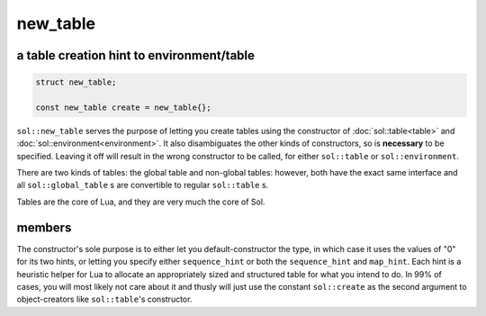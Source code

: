 new_table
=========
a table creation hint to environment/table
------------------------------------------

.. code-block:: cpp
	
	struct new_table;

	const new_table create = new_table{};

``sol::new_table`` serves the purpose of letting you create tables using the constructor of :doc:`sol::table<table>` and :doc:`sol::environment<environment>`. It also disambiguates the other kinds of constructors, so is **necessary** to be specified. Leaving it off will result in the wrong constructor to be called, for either ``sol::table`` or ``sol::environment``.

There are two kinds of tables: the global table and non-global tables: however, both have the exact same interface and all ``sol::global_table`` s are convertible to regular ``sol::table`` s.

Tables are the core of Lua, and they are very much the core of Sol.


members
-------

.. code-block:: cpp
	:caption: constructor: new_table

	new_table(int sequence_hint = 0, int map_hint = 0);
	
The constructor's sole purpose is to either let you default-constructor the type, in which case it uses the values of "0" for its two hints, or letting you specify either ``sequence_hint`` or both the ``sequence_hint`` and ``map_hint``. Each hint is a heuristic helper for Lua to allocate an appropriately sized and structured table for what you intend to do. In 99% of cases, you will most likely not care about it and thusly will just use the constant ``sol::create`` as the second argument to object-creators like ``sol::table``'s constructor.